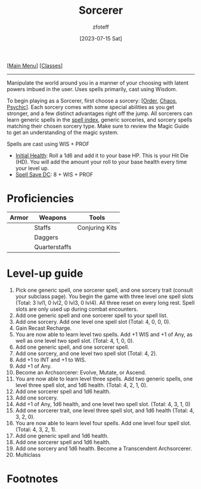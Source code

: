 :PROPERTIES:
:ID:       f2323133-e17d-4cff-86db-415b72e6d42e
:END:
:SORCERER:
#+title:    Sorcerer
#+filetags: :DND:sorcerer:
#+author:   zfoteff
#+date:     [2023-07-15 Sat]
#+summary:  Sorcerer class description
#+HTML_HEAD: <link rel="stylesheet" type="text/css" href="../static/stylesheets/subclass-style.css" />
:END:
#+BEGIN_CENTER
[[[id:7d419730-2064-41f9-80ee-f24ed9b01ac7][Main Menu]]] [[[id:69ef1740-156a-4e42-9493-49ec80a4ac26][Classes]]]
#+END_CENTER
-----
Manipulate the world around you in a manner of your choosing with latent powers imbued in the user. Uses spells primarily, cast using Wisdom.

To begin playing as a Sorcerer, first choose a sorcery: [[[id:ca360c77-3d1d-43f3-9b6b-e65bb2b1f686][Order]], [[id:8cf16f81-68be-4205-9ff9-1c803443f6bc][Chaos]], [[id:569f7d4d-5744-49e4-ac0d-bebbd1795992][Psychic]]]. Each sorcery comes with some special abilities as you get stronger, and a few distinct advantages right off the jump. All sorcerers can learn generic spells in the [[id:49c66431-d9c7-4213-ae29-b62365fd32d4][spell index]], generic sorceries, and sorcery spells matching their chosen sorcery type. Make sure to review the Magic Guide to get an understanding of the magic system.

Spells are cast using WIS + PROF

- _Initial Health_: Roll a 1d6 and add it to your base HP. This is your Hit Die (HD). You will add the amount your roll to your base health every time your level up.
- _Spell Save DC_: 8 + WIS + PROF

* Proficiencies
| Armor | Weapons       | Tools          |
|-------+---------------+----------------|
|       | Staffs        | Conjuring Kits |
|       | Daggers       |                |
|       | Quarterstaffs |                |
* Level-up guide
1. Pick one generic spell, one sorcerer spell, and one sorcery trait (consult your subclass page). You begin the game with three level one spell slots (Total: 3 lvl1, 0 lvl2, 0 lvl3, 0 lvl4). All three reset on every long rest. Spell slots are only used up during combat encounters.
2. Add one generic spell and one sorcerer spell to your spell list.
3. Add one sorcery. Add one level one spell slot (Total: 4, 0, 0, 0).
4. Gain Recast Recharge.
5. You are now able to learn level two spells. Add +1 WIS and +1 of Any, as well as one level two spell slot. (Total: 4, 1, 0, 0).
6. Add one generic spell, and one sorcerer spell.
7. Add one sorcery, and one level two spell slot (Total: 4, 2).
8. Add +1 to INT and +1 to WIS.
9. Add +1 of Any.
10. Become an Archsorcerer: Evolve, Mutate, or Ascend.
11. You are now able to learn level three spells. Add two generic spells, one level three spell slot, and 1d6 health. (Total: 4, 2, 1, 0).
12. Add one sorcerer spell and 1d6 health.
13. Add one sorcery.
14. Add +1 of Any, 1d6 health, and one level two spell slot. (Total: 4, 3, 1, 0)
15. Add one sorcerer trait, one level three spell slot, and 1d6 health (Total: 4, 3, 2, 0).
16. You are now able to learn level four spells. Add one level four spell slot. (Total: 4, 3, 2, 1).
17. Add one generic spell and 1d6 health.
18. Add one sorcerer spell and 1d6 health.
19. Add one sorcery and 1d6 health. Become a Transcendent Archsorcerer.
20. Multiclass
* Footnotes
